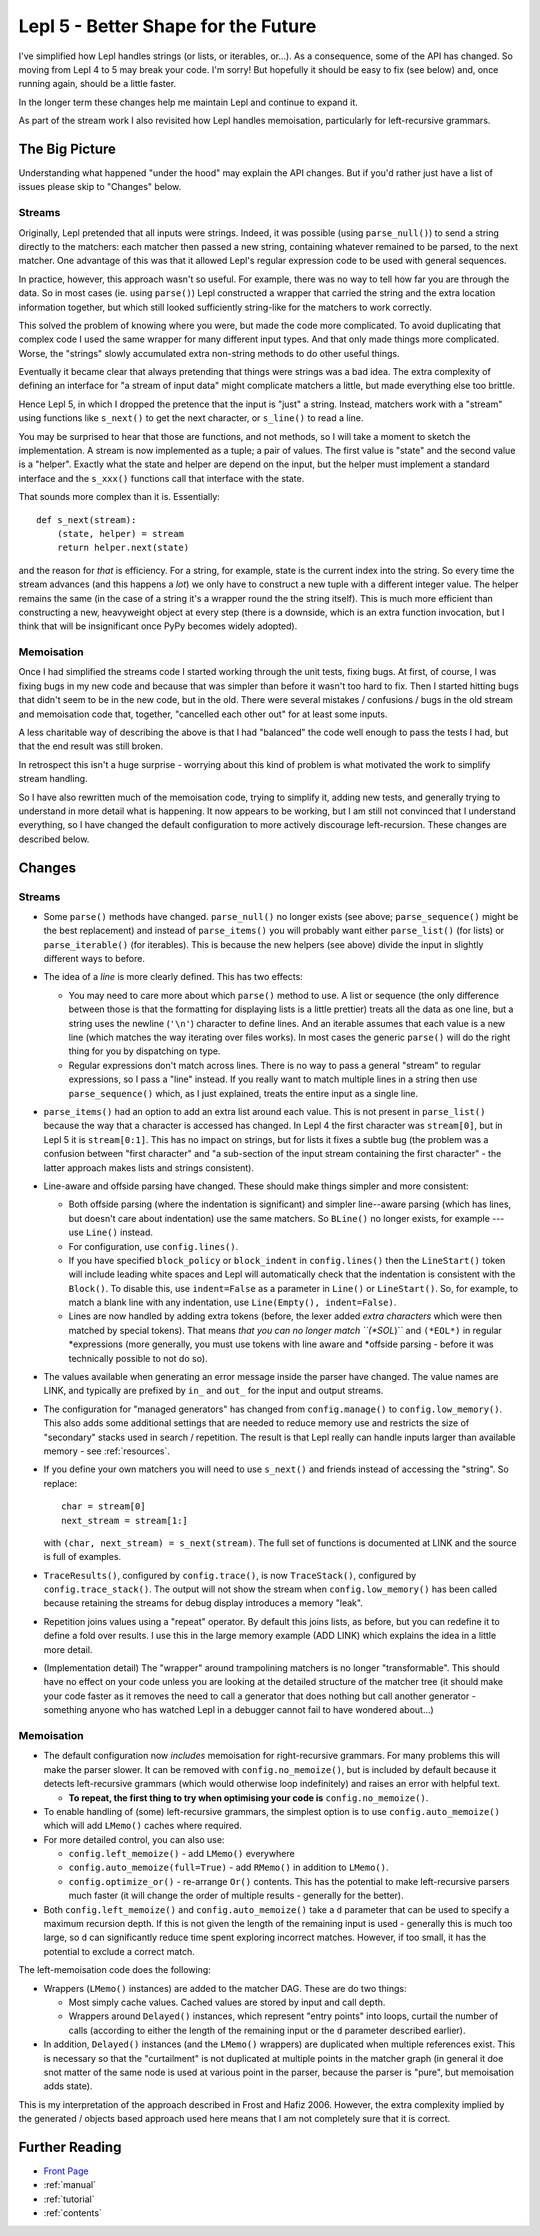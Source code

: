 
.. _lepl5:

Lepl 5 - Better Shape for the Future
====================================

I've simplified how Lepl handles strings (or lists, or iterables, or...).  As
a consequence, some of the API has changed.  So moving from Lepl 4 to 5 may
break your code.  I'm sorry!  But hopefully it should be easy to fix (see
below) and, once running again, should be a little faster.

In the longer term these changes help me maintain Lepl and continue to expand
it.

As part of the stream work I also revisited how Lepl handles memoisation,
particularly for left-recursive grammars.

The Big Picture
---------------

Understanding what happened "under the hood" may explain the API changes.  But
if you'd rather just have a list of issues please skip to "Changes" below.

Streams
~~~~~~~

Originally, Lepl pretended that all inputs were strings.  Indeed, it was
possible (using ``parse_null()``) to send a string directly to the matchers:
each matcher then passed a new string, containing whatever remained to be
parsed, to the next matcher.  One advantage of this was that it allowed Lepl's
regular expression code to be used with general sequences.

In practice, however, this approach wasn't so useful.  For example, there was
no way to tell how far you are through the data.  So in most cases (ie. using
``parse()``) Lepl constructed a wrapper that carried the string and the extra
location information together, but which still looked sufficiently string-like
for the matchers to work correctly.

This solved the problem of knowing where you were, but made the code more
complicated.  To avoid duplicating that complex code I used the same wrapper
for many different input types.  And that only made things more complicated.
Worse, the "strings" slowly accumulated extra non-string methods to do other
useful things.

Eventually it became clear that always pretending that things were strings was
a bad idea.  The extra complexity of defining an interface for "a stream of
input data" might complicate matchers a little, but made everything else too
brittle.

Hence Lepl 5, in which I dropped the pretence that the input is "just" a
string.  Instead, matchers work with a "stream" using functions like
``s_next()`` to get the next character, or ``s_line()`` to read a line.

You may be surprised to hear that those are functions, and not methods, so I
will take a moment to sketch the implementation.  A stream is now implemented
as a tuple; a pair of values.  The first value is "state" and the second value
is a "helper".  Exactly what the state and helper are depend on the input, but
the helper must implement a standard interface and the ``s_xxx()`` functions
call that interface with the state.

That sounds more complex than it is.  Essentially::

    def s_next(stream):
        (state, helper) = stream
	return helper.next(state)

and the reason for *that* is efficiency.  For a string, for example, state is
the current index into the string.  So every time the stream advances (and
this happens a *lot*) we only have to construct a new tuple with a different
integer value.  The helper remains the same (in the case of a string it's a
wrapper round the the string itself).  This is much more efficient than
constructing a new, heavyweight object at every step (there is a downside,
which is an extra function invocation, but I think that will be insignificant
once PyPy becomes widely adopted).

Memoisation
~~~~~~~~~~~

Once I had simplified the streams code I started working through the unit
tests, fixing bugs.  At first, of course, I was fixing bugs in my new code and
because that was simpler than before it wasn't too hard to fix.  Then I
started hitting bugs that didn't seem to be in the new code, but in the old.
There were several mistakes / confusions / bugs in the old stream and
memoisation code that, together, "cancelled each other out" for at least some
inputs.

A less charitable way of describing the above is that I had "balanced" the
code well enough to pass the tests I had, but that the end result was still
broken.

In retrospect this isn't a huge surprise - worrying about this kind of problem
is what motivated the work to simplify stream handling.

So I have also rewritten much of the memoisation code, trying to simplify it,
adding new tests, and generally trying to understand in more detail what is
happening.  It now appears to be working, but I am still not convinced that I
understand everything, so I have changed the default configuration to more
actively discourage left-recursion.  These changes are described below.

Changes
-------

Streams
~~~~~~~

* Some ``parse()`` methods have changed.  ``parse_null()`` no longer exists
  (see above; ``parse_sequence()`` might be the best replacement) and instead
  of ``parse_items()`` you will probably want either ``parse_list()`` (for
  lists) or ``parse_iterable()`` (for iterables).  This is because the new
  helpers (see above) divide the input in slightly different ways to before.

* The idea of a *line* is more clearly defined.  This has two effects:

  * You may need to care more about which ``parse()`` method to use.  A list
    or sequence (the only difference between those is that the formatting for
    displaying lists is a little prettier) treats all the data as one line,
    but a string uses the newline (``'\n'``) character to define lines.  And
    an iterable assumes that each value is a new line (which matches the way
    iterating over files works).  In most cases the generic ``parse()`` will
    do the right thing for you by dispatching on type.

  * Regular expressions don't match across lines.  There is no way to pass a
    general "stream" to regular expressions, so I pass a "line" instead.  If
    you really want to match multiple lines in a string then use
    ``parse_sequence()`` which, as I just explained, treats the entire input
    as a single line.

* ``parse_items()`` had an option to add an extra list around each value.
  This is not present in ``parse_list()`` because the way that a character is
  accessed has changed.  In Lepl 4 the first character was ``stream[0]``, but
  in Lepl 5 it is ``stream[0:1]``.  This has no impact on strings, but for
  lists it fixes a subtle bug (the problem was a confusion between "first
  character" and "a sub-section of the input stream containing the first
  character" - the latter approach makes lists and strings consistent).

* Line-aware and offside parsing have changed.  These should make things
  simpler and more consistent:

  * Both offside parsing (where the indentation is significant) and simpler
    line--aware parsing (which has lines, but doesn't care about indentation)
    use the same matchers.  So ``BLine()`` no longer exists, for example ---
    use ``Line()`` instead.

  * For configuration, use ``config.lines()``.

  * If you have specified ``block_policy`` or ``block_indent`` in
    ``config.lines()`` then the ``LineStart()`` token will include leading
    white spaces and Lepl will automatically check that the indentation is
    consistent with the ``Block()``.  To disable this, use ``indent=False`` as
    a parameter in ``Line()`` or ``LineStart()``.  So, for example, to match a
    blank line with any indentation, use ``Line(Empty(), indent=False)``.

  * Lines are now handled by adding extra tokens (before, the lexer added
    *extra characters* which were then matched by special tokens).  That means
    *that you can no longer match ``(*SOL*)`` and ``(*EOL*)`` in regular
    *expressions (more generally, you must use tokens with line aware and
    *offside parsing - before it was technically possible to not do so).

* The values available when generating an error message inside the parser have
  changed.  The value names are LINK, and typically are prefixed by ``in_``
  and ``out_`` for the input and output streams.

* The configuration for "managed generators" has changed from
  ``config.manage()`` to ``config.low_memory()``.  This also adds some
  additional settings that are needed to reduce memory use and restricts the
  size of "secondary" stacks used in search / repetition.  The result is that
  Lepl really can handle inputs larger than available memory - see
  :ref:`resources`.

* If you define your own matchers you will need to use ``s_next()`` and
  friends instead of accessing the "string".  So replace::
      char = stream[0]
      next_stream = stream[1:]
  with ``(char, next_stream) = s_next(stream)``.  The full set of functions is
  documented at LINK and the source is full of examples.

* ``TraceResults()``,
  configured by ``config.trace()``, is now ``TraceStack()``, configured by
  ``config.trace_stack()``.  The output will not show the stream when
  ``config.low_memory()`` has been called because retaining the streams for
  debug display introduces a memory "leak".

* Repetition joins values using a "repeat" operator.  By default this joins
  lists, as before, but you can redefine it to define a fold over results.  I
  use this in the large memory example (ADD LINK) which explains the idea in a
  little more detail.

* (Implementation detail) The "wrapper" around trampolining matchers is no
  longer "transformable".  This should have no effect on your code unless you
  are looking at the detailed structure of the matcher tree (it should make
  your code faster as it removes the need to call a generator that does
  nothing but call another generator - something anyone who has watched Lepl
  in a debugger cannot fail to have wondered about...)

Memoisation
~~~~~~~~~~~

* The default configuration now *includes* memoisation for right-recursive
  grammars.  For many problems this will make the parser slower.  It can be
  removed with ``config.no_memoize()``, but is included by default because it
  detects left-recursive grammars (which would otherwise loop indefinitely)
  and raises an error with helpful text.

  * **To repeat, the first thing to try when optimising your code is**
    ``config.no_memoize()``.

* To enable handling of (some) left-recursive grammars, the simplest option is
  to use ``config.auto_memoize()`` which will add ``LMemo()`` caches where required.

* For more detailed control, you can also use:

  * ``config.left_memoize()`` - add ``LMemo()`` everywhere

  * ``config.auto_memoize(full=True)`` - add ``RMemo()`` in addition to ``LMemo()``.

  * ``config.optimize_or()`` - re-arrange ``Or()`` contents.  This has the
    potential to make left-recursive parsers much faster (it will change the
    order of multiple results - generally for the better).

* Both ``config.left_memoize()`` and ``config.auto_memoize()`` take a ``d``
  parameter that can be used to specify a maximum recursion depth.  If this is
  not given the length of the remaining input is used - generally this is much
  too large, so ``d`` can significantly reduce time spent exploring incorrect
  matches.  However, if too small, it has the potential to exclude a correct
  match.

The left-memoisation code does the following:

* Wrappers (``LMemo()`` instances)
  are added to the matcher DAG.  These are do two things:

  * Most simply cache values.  Cached values are stored by input and call
    depth.

  * Wrappers around ``Delayed()`` instances, which
    represent "entry points" into loops, curtail the number of calls
    (according to either the length of the remaining input or the ``d``
    parameter described earlier).

* In addition, ``Delayed()`` instances (and the ``LMemo()`` wrappers) are duplicated when
  multiple references exist.  This is necessary so that the "curtailment" is
  not duplicated at multiple points in the matcher graph (in general it doe
  snot matter of the same node is used at various point in the parser, because
  the parser is "pure", but memoisation adds state).

This is my interpretation of the approach described in Frost and Hafiz 2006.
However, the extra complexity implied by the generated / objects based
approach used here means that I am not completely sure that it is correct.


Further Reading
---------------

* `Front Page <index.html>`_
* :ref:`manual`
* :ref:`tutorial`
* :ref:`contents`
